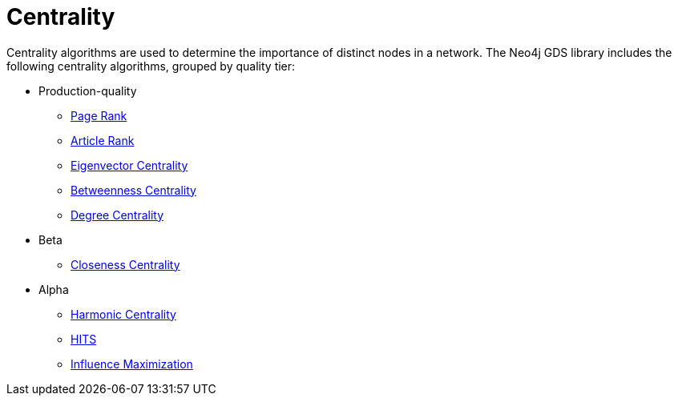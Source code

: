 [[algorithms-centrality]]
= Centrality
:description: This chapter provides explanations and examples for each of the centrality algorithms in the Neo4j Graph Data Science library.


Centrality algorithms are used to determine the importance of distinct nodes in a network.
The Neo4j GDS library includes the following centrality algorithms, grouped by quality tier:

* Production-quality
** xref:algorithms/page-rank.adoc[Page Rank]
** xref:algorithms/article-rank.adoc[Article Rank]
** xref:algorithms/eigenvector-centrality.adoc[Eigenvector Centrality]
** xref:algorithms/betweenness-centrality.adoc[Betweenness Centrality]
** xref:algorithms/degree-centrality.adoc[Degree Centrality]
* Beta
** xref:algorithms/closeness-centrality.adoc[Closeness Centrality]
* Alpha
** xref:algorithms/harmonic-centrality.adoc[Harmonic Centrality]
** xref:algorithms/hits.adoc[HITS]
** xref:algorithms/influence-maximization.adoc[Influence Maximization]
